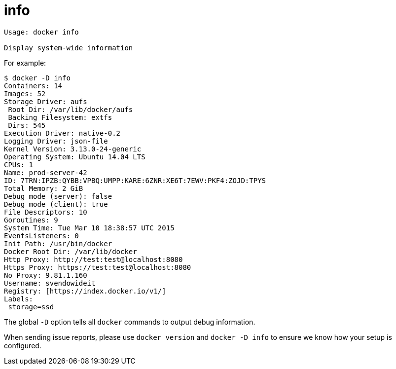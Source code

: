 = info

----
Usage: docker info

Display system-wide information
----

For example:

----
$ docker -D info
Containers: 14
Images: 52
Storage Driver: aufs
 Root Dir: /var/lib/docker/aufs
 Backing Filesystem: extfs
 Dirs: 545
Execution Driver: native-0.2
Logging Driver: json-file
Kernel Version: 3.13.0-24-generic
Operating System: Ubuntu 14.04 LTS
CPUs: 1
Name: prod-server-42
ID: 7TRN:IPZB:QYBB:VPBQ:UMPP:KARE:6ZNR:XE6T:7EWV:PKF4:ZOJD:TPYS
Total Memory: 2 GiB
Debug mode (server): false
Debug mode (client): true
File Descriptors: 10
Goroutines: 9
System Time: Tue Mar 10 18:38:57 UTC 2015
EventsListeners: 0
Init Path: /usr/bin/docker
Docker Root Dir: /var/lib/docker
Http Proxy: http://test:test@localhost:8080
Https Proxy: https://test:test@localhost:8080
No Proxy: 9.81.1.160
Username: svendowideit
Registry: [https://index.docker.io/v1/]
Labels:
 storage=ssd
----

The global `-D` option tells all `docker` commands to output debug information.

When sending issue reports, please use `docker version` and `docker -D info` to
ensure we know how your setup is configured.